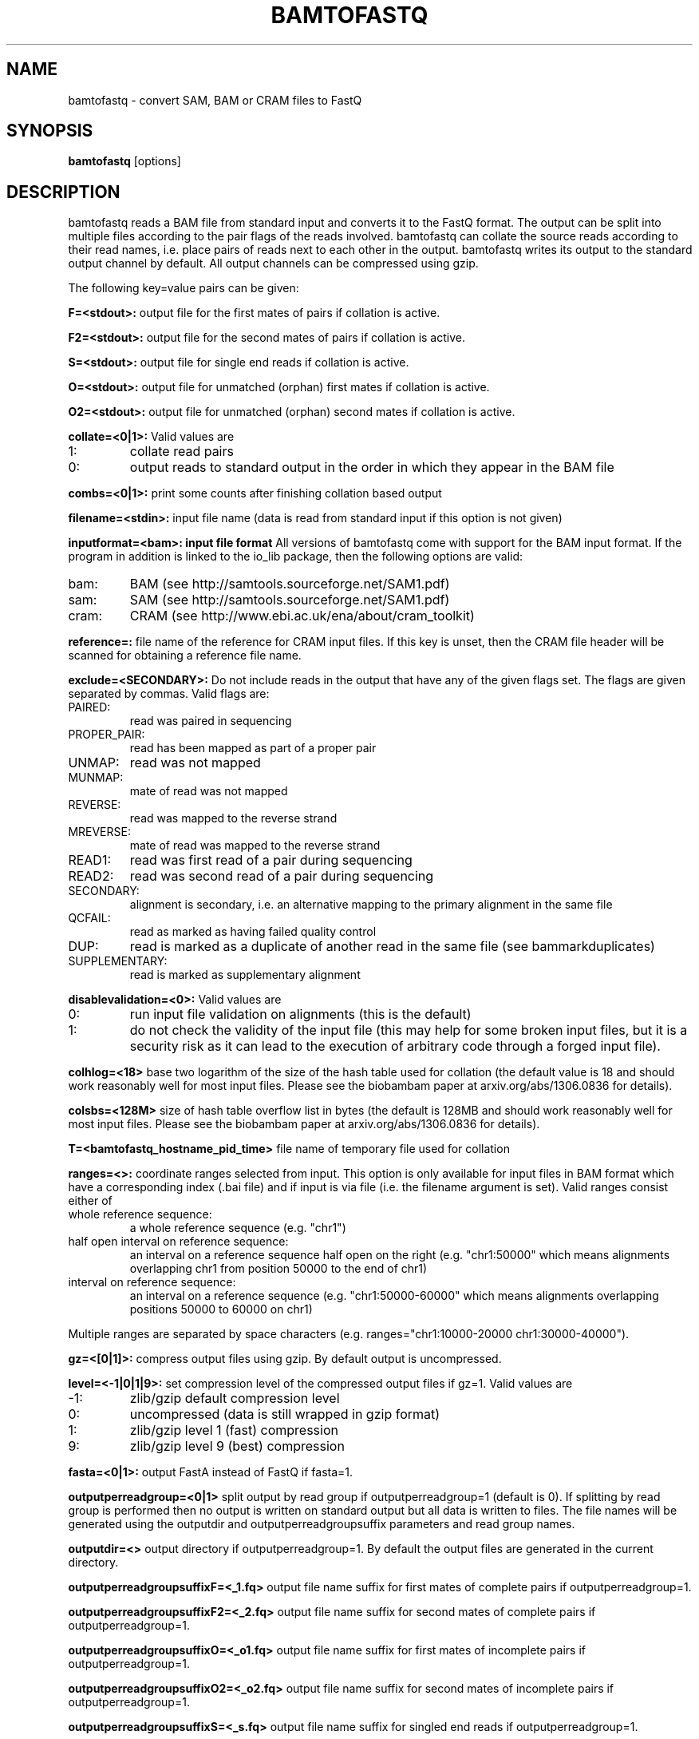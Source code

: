.TH BAMTOFASTQ 1 "March 2014" BIOBAMBAM
.SH NAME
bamtofastq - convert SAM, BAM or CRAM files to FastQ
.SH SYNOPSIS
.PP
.B bamtofastq
[options]
.SH DESCRIPTION
bamtofastq reads a BAM file from standard input and converts it to the FastQ
format. The output can be split into multiple files according to the pair
flags of the reads involved. bamtofastq can collate the source reads
according to their read names, i.e. place pairs of reads next to each other
in the output. bamtofastq writes its output to the standard output channel
by default. All output channels can be compressed using gzip.
.PP
The following key=value pairs can be given:
.PP
.B F=<stdout>: 
output file for the first mates of pairs if collation is active.
.PP
.B F2=<stdout>: 
output file for the second mates of pairs if collation is active.
.PP
.B S=<stdout>: 
output file for single end reads if collation is active.
.PP
.B O=<stdout>: 
output file for unmatched (orphan) first mates if collation is active.
.PP
.B O2=<stdout>: 
output file for unmatched (orphan) second mates if collation is active.
.PP
.B collate=<0|1>:
Valid values are
.IP 1:
collate read pairs
.IP 0:
output reads to standard output in the order in which they appear in the BAM file
.PP
.B combs=<0|1>:
print some counts after finishing collation based output
.PP
.B filename=<stdin>: 
input file name (data is read from standard input if this option is not given)
.PP
.B inputformat=<bam>: input file format
All versions of bamtofastq come with support for the BAM input format. If
the program in addition is linked to the io_lib package, then the following
options are valid:
.IP bam:
BAM (see http://samtools.sourceforge.net/SAM1.pdf)
.IP sam:
SAM (see http://samtools.sourceforge.net/SAM1.pdf)
.IP cram:
CRAM (see http://www.ebi.ac.uk/ena/about/cram_toolkit)
.PP
.B reference=: 
file name of the reference for CRAM input files. If this key is unset, then
the CRAM file header will be scanned for obtaining a reference file name.
.PP
.B exclude=<SECONDARY>:
Do not include reads in the output that have any of the given flags set. The
flags are given separated by commas. Valid flags are:
.IP PAIRED:
read was paired in sequencing
.IP PROPER_PAIR:
read has been mapped as part of a proper pair
.IP UNMAP:
read was not mapped
.IP MUNMAP:
mate of read was not mapped
.IP REVERSE:
read was mapped to the reverse strand
.IP MREVERSE:
mate of read was mapped to the reverse strand
.IP READ1:
read was first read of a pair during sequencing
.IP READ2:
read was second read of a pair during sequencing
.IP SECONDARY:
alignment is secondary, i.e. an alternative mapping to the primary alignment in the same file
.IP QCFAIL:
read as marked as having failed quality control
.IP DUP:
read is marked as a duplicate of another read in the same file (see bammarkduplicates)
.IP SUPPLEMENTARY:
read is marked as supplementary alignment
.PP
.B disablevalidation=<0>:
Valid values are
.IP 0:
run input file validation on alignments (this is the default)
.IP 1:
do not check the validity of the input file (this may help for some broken
input files, but it is a security risk as it can lead to the execution of
arbitrary code through a forged input file).
.PP
.B colhlog=<18>
base two logarithm of the size of the hash table used for collation (the
default value is 18 and should work reasonably well for most input files.
Please see the biobambam paper at arxiv.org/abs/1306.0836 for details).
.PP
.B colsbs=<128M>
size of hash table overflow list in bytes (the default is 128MB and should
work reasonably well for most input files. Please see the biobambam paper at 
arxiv.org/abs/1306.0836 for details).
.PP
.B T=<bamtofastq_hostname_pid_time>
file name of temporary file used for collation
.PP
.B ranges=<>:
coordinate ranges selected from input. This option is only available for
input files in BAM format which have a corresponding index (.bai file) and
if input is via file (i.e. the filename argument is set). 
Valid ranges consist either of
.IP "whole\ reference\ sequence:"
a whole reference sequence (e.g. "chr1")
.IP "half\ open\ interval\ on\ reference\ sequence:"
an interval on a reference sequence half open on the right (e.g. "chr1:50000"
which means alignments overlapping chr1 from position 50000 to the end of chr1)
.IP "interval\ on\ reference\ sequence:"
an interval on a reference sequence (e.g. "chr1:50000-60000" which means
alignments overlapping positions 50000 to 60000 on chr1)
.PP
Multiple ranges are separated by space characters (e.g. ranges="chr1:10000-20000 chr1:30000-40000"). 
.PP
.B gz=<[0|1]>: 
compress output files using gzip. By default output is uncompressed.
.PP
.B level=<-1|0|1|9>:
set compression level of the compressed output files if gz=1. Valid
values are
.IP -1:
zlib/gzip default compression level
.IP 0:
uncompressed (data is still wrapped in gzip format)
.IP 1:
zlib/gzip level 1 (fast) compression
.IP 9:
zlib/gzip level 9 (best) compression
.PP
.B fasta=<0|1>:
output FastA instead of FastQ if fasta=1.
.PP
.B outputperreadgroup=<0|1>
split output by read group if outputperreadgroup=1 (default is 0). If
splitting by read group is performed then no output is written on standard
output but all data is written to files. The file names will be generated
using the outputdir and outputperreadgroupsuffix parameters and read group
names.
.PP
.B outputdir=<>
output directory if outputperreadgroup=1. By default the output files are
generated in the current directory.
.PP
.B outputperreadgroupsuffixF=<_1.fq>
output file name suffix for first mates of complete pairs if outputperreadgroup=1.
.PP
.B outputperreadgroupsuffixF2=<_2.fq>
output file name suffix for second mates of complete pairs if outputperreadgroup=1.
.PP
.B outputperreadgroupsuffixO=<_o1.fq>
output file name suffix for first mates of incomplete pairs if outputperreadgroup=1.
.PP
.B outputperreadgroupsuffixO2=<_o2.fq>
output file name suffix for second mates of incomplete pairs if outputperreadgroup=1.
.PP
.B outputperreadgroupsuffixS=<_s.fq>
output file name suffix for singled end reads if outputperreadgroup=1.
.SH AUTHOR
Written by German Tischler.
.SH "REPORTING BUGS"
Report bugs to <gt1@sanger.ac.uk>
.SH COPYRIGHT
Copyright \(co 2009-2014 German Tischler, \(co 2011-2014 Genome Research Limited.
License GPLv3+: GNU GPL version 3 <http://gnu.org/licenses/gpl.html>
.br
This is free software: you are free to change and redistribute it.
There is NO WARRANTY, to the extent permitted by law.
